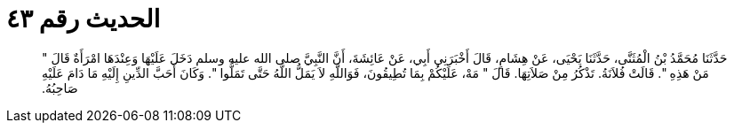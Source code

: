 
= الحديث رقم ٤٣

[quote.hadith]
حَدَّثَنَا مُحَمَّدُ بْنُ الْمُثَنَّى، حَدَّثَنَا يَحْيَى، عَنْ هِشَامٍ، قَالَ أَخْبَرَنِي أَبِي، عَنْ عَائِشَةَ، أَنَّ النَّبِيَّ صلى الله عليه وسلم دَخَلَ عَلَيْهَا وَعِنْدَهَا امْرَأَةٌ قَالَ ‏"‏ مَنْ هَذِهِ ‏"‏‏.‏ قَالَتْ فُلاَنَةُ‏.‏ تَذْكُرُ مِنْ صَلاَتِهَا‏.‏ قَالَ ‏"‏ مَهْ، عَلَيْكُمْ بِمَا تُطِيقُونَ، فَوَاللَّهِ لاَ يَمَلُّ اللَّهُ حَتَّى تَمَلُّوا ‏"‏‏.‏ وَكَانَ أَحَبَّ الدِّينِ إِلَيْهِ مَا دَامَ عَلَيْهِ صَاحِبُهُ‏.‏